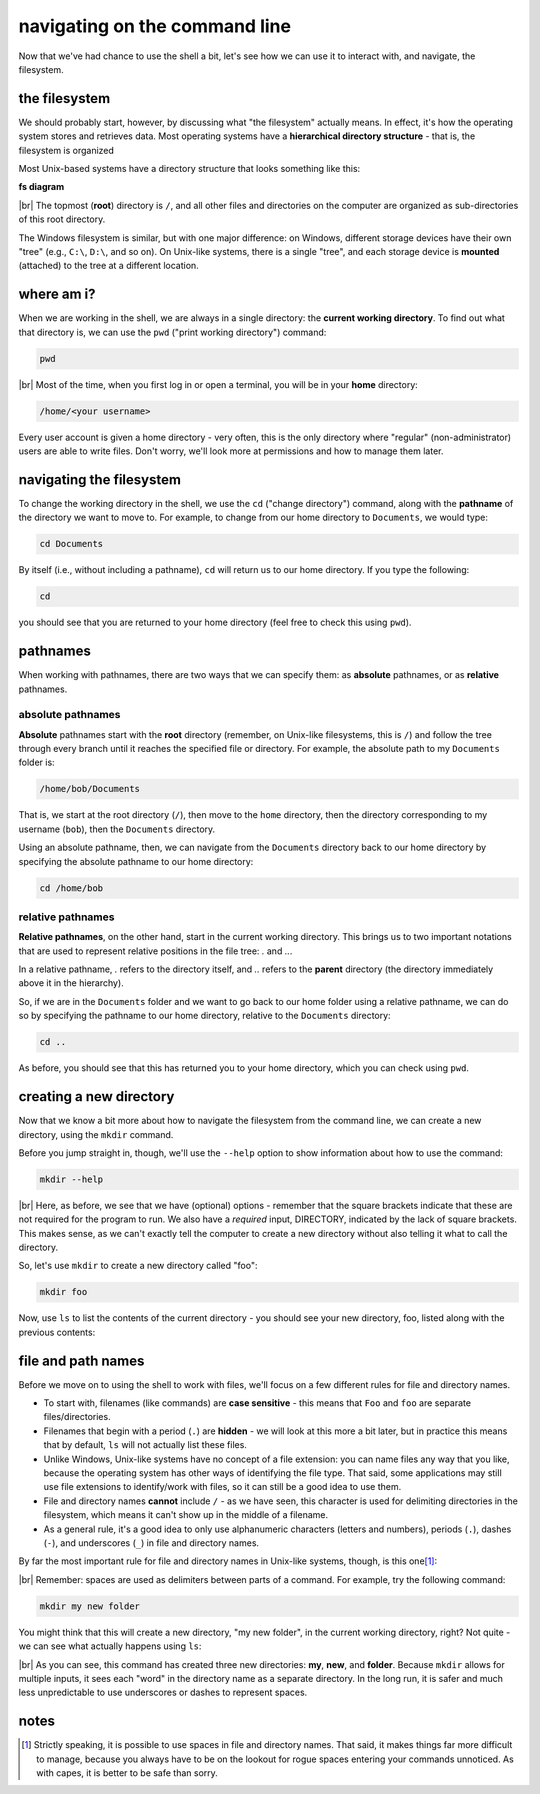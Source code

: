 navigating on the command line
===============================

Now that we've had chance to use the shell a bit, let's see how we can use it to interact with, and navigate, the
filesystem.

the filesystem
---------------

We should probably start, however, by discussing what "the filesystem" actually means. In effect, it's how the operating
system stores and retrieves data. Most operating systems have a **hierarchical directory structure** - that is, the
filesystem is organized

Most Unix-based systems have a directory structure that looks something like this:

**fs diagram**

|br| The topmost (**root**) directory is ``/``, and all other files and directories on the computer are organized as
sub-directories of this root directory.

The Windows filesystem is similar, but with one major difference: on Windows, different storage devices have their own
"tree" (e.g., ``C:\``, ``D:\``, and so on). On Unix-like systems, there is a single "tree", and each storage device is
**mounted** (attached) to the tree at a different location.

where am i?
------------

When we are working in the shell, we are always in a single directory: the **current working directory**. To find out
what that directory is, we can use the ``pwd`` ("print working directory") command:

.. code-block:: bash

    pwd

.. image:: img/pwd_output.png
    :width: 600
    :align: center
    :alt: the output of the pwd command in the bash shell

|br| Most of the time, when you first log in or open a terminal, you will be in your **home** directory:

.. code-block:: text

    /home/<your username>

Every user account is given a home directory - very often, this is the only directory where "regular"
(non-administrator) users are able to write files. Don't worry, we'll look more at permissions and how to manage them
later.

navigating the filesystem
---------------------------

To change the working directory in the shell, we use the ``cd`` ("change directory") command, along with the
**pathname** of the directory we want to move to. For example, to change from our home directory to ``Documents``, we
would type:

.. code-block:: bash

    cd Documents

By itself (i.e., without including a pathname), ``cd`` will return us to our home directory. If you type the following:

.. code-block:: bash

    cd

you should see that you are returned to your home directory (feel free to check this using ``pwd``).

pathnames
-----------

When working with pathnames, there are two ways that we can specify them: as **absolute** pathnames, or as **relative**
pathnames.

absolute pathnames
...................

**Absolute** pathnames start with the **root** directory (remember, on Unix-like filesystems, this is ``/``) and follow
the tree through every branch until it reaches the specified file or directory. For example, the absolute path to
my ``Documents`` folder is:

.. code-block:: text

    /home/bob/Documents

That is, we start at the root directory (``/``), then move to the ``home`` directory, then the directory corresponding
to my username (``bob``), then the ``Documents`` directory.

Using an absolute pathname, then, we can navigate from the ``Documents`` directory back to our home directory by
specifying the absolute pathname to our home directory:

.. code-block:: bash

    cd /home/bob


relative pathnames
...................

**Relative pathnames**, on the other hand, start in the current working directory. This brings us to two important
notations that are used to represent relative positions in the file tree: `.` and `..`.

In a relative pathname, `.` refers to the directory itself, and `..` refers to the **parent** directory (the directory
immediately above it in the hierarchy).

So, if we are in the ``Documents`` folder and we want to go back to our home folder using a relative pathname, we can
do so by specifying the pathname to our home directory, relative to the ``Documents`` directory:

.. code-block:: bash

    cd ..

As before, you should see that this has returned you to your home directory, which you can check using ``pwd``.


creating a new directory
-------------------------

Now that we know a bit more about how to navigate the filesystem from the command line, we can create a new directory,
using the ``mkdir`` command.

Before you jump straight in, though, we'll use the ``--help`` option to show information about how to use the command:

.. code-block:: bash

    mkdir --help

.. image:: img/mkdir_help.png
    :width: 600
    :align: center
    :alt: the output of mkdir --help shown in the bash shell

|br| Here, as before, we see that we have (optional) options - remember that the square brackets indicate that these
are not required for the program to run. We also have a *required* input, DIRECTORY, indicated by the lack of square
brackets. This makes sense, as we can't exactly tell the computer to create a new directory without also telling it
what to call the directory.

So, let's use ``mkdir`` to create a new directory called "foo":

.. code-block:: bash

    mkdir foo

Now, use ``ls`` to list the contents of the current directory - you should see your new directory, foo, listed along
with the previous contents:

.. image:: img/new_dir.png
    :width: 600
    :align: center
    :alt: the output of mkdir foo and ls, showing the new directory created

file and path names
---------------------

Before we move on to using the shell to work with files, we'll focus on a few different rules for file and directory
names.

- To start with, filenames (like commands) are **case sensitive** - this means that ``Foo`` and ``foo`` are separate
  files/directories.
- Filenames that begin with a period (``.``) are **hidden** - we will look at this more a bit later, but in practice
  this means that by default, ``ls`` will not actually list these files.
- Unlike Windows, Unix-like systems have no concept of a file extension: you can name files any way that you like,
  because the operating system has other ways of identifying the file type. That said, some applications may still use
  file extensions to identify/work with files, so it can still be a good idea to use them.
- File and directory names **cannot** include ``/`` - as we have seen, this character is used for delimiting
  directories in the filesystem, which means it can't show up in the middle of a filename.
- As a general rule, it's a good idea to only use alphanumeric characters (letters and numbers), periods (``.``),
  dashes (``-``), and underscores (``_``) in file and directory names.

By far the most important rule for file and directory names in Unix-like systems, though, is this one\ [1]_:

.. _no spaces:

.. image:: img/no_spaces.jpg
    :width: 400
    :align: center
    :alt: a meme of Edna Mode from the Incredibles, with the caption "no spaces!"

|br| Remember: spaces are used as delimiters between parts of a command. For example, try the following command:

.. code-block:: bash

    mkdir my new folder

You might think that this will create a new directory, "my new folder", in the current working directory, right?
Not quite - we can see what actually happens using ``ls``:

.. image:: img/spaces.png
    :width: 600
    :align: center
    :alt: don't use spaces in file and directory names!

|br| As you can see, this command has created three new directories: **my**, **new**, and **folder**. Because
``mkdir`` allows for multiple inputs, it sees each "word" in the directory name as a separate directory. In the long
run, it is safer and much less unpredictable to use underscores or dashes to represent spaces.

notes
-----

.. [1] Strictly speaking, it is possible to use spaces in file and directory names. That said, it makes things far more
       difficult to manage, because you always have to be on the lookout for rogue spaces entering your commands
       unnoticed. As with capes, it is better to be safe than sorry.

